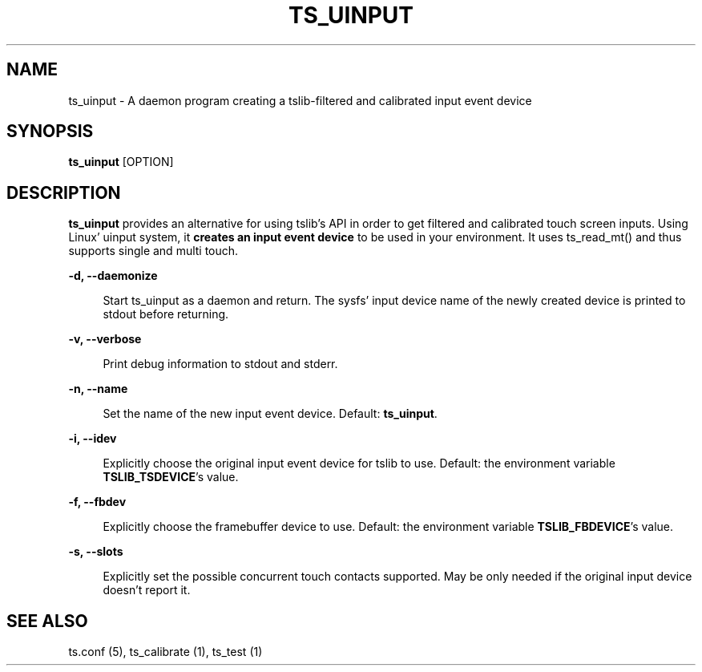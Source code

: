 .TH "TS_UINPUT" "1" "" "" "tslib"
.SH "NAME"
ts_uinput \- A daemon program creating a tslib-filtered and calibrated input event device

.SH SYNOPSIS
\fBts_uinput\fR [OPTION]

.SH "DESCRIPTION"
.PP
.BR ts_uinput
provides an alternative for using tslib's API in order to get filtered and calibrated touch screen inputs.
Using Linux' uinput system, it
.BR "creates an input event device"
to be used in your environment.
It uses ts_read_mt() and thus supports single and multi touch.
.sp
.sp
\fB\-d, --daemonize\fR
.sp
.RS 4
Start ts_uinput as a daemon and return. The sysfs' input device name of the newly created device is printed to stdout before returning.
.RE

.sp
\fB\-v, --verbose\fR
.sp
.RS 4
Print debug information to stdout and stderr.
.RE

.sp
\fB\-n, --name\fR
.sp
.RS 4
Set the name of the new input event device. Default: \fBts_uinput\fR.
.RE

.sp
\fB\-i, --idev\fR
.sp
.RS 4
Explicitly choose the original input event device for tslib to use. Default: the environment variable \fBTSLIB_TSDEVICE\fR's value.
.RE

.sp
\fB\-f, --fbdev\fR
.sp
.RS 4
Explicitly choose the framebuffer device to use. Default: the environment variable \fBTSLIB_FBDEVICE\fR's value.
.RE

.sp
\fB\-s, --slots\fR
.sp
.RS 4
Explicitly set the possible concurrent touch contacts supported. May be only needed if the original input device doesn't report it.
.RE

.RE

.SH "SEE ALSO"
.PP
ts.conf (5),
ts_calibrate (1),
ts_test (1)
